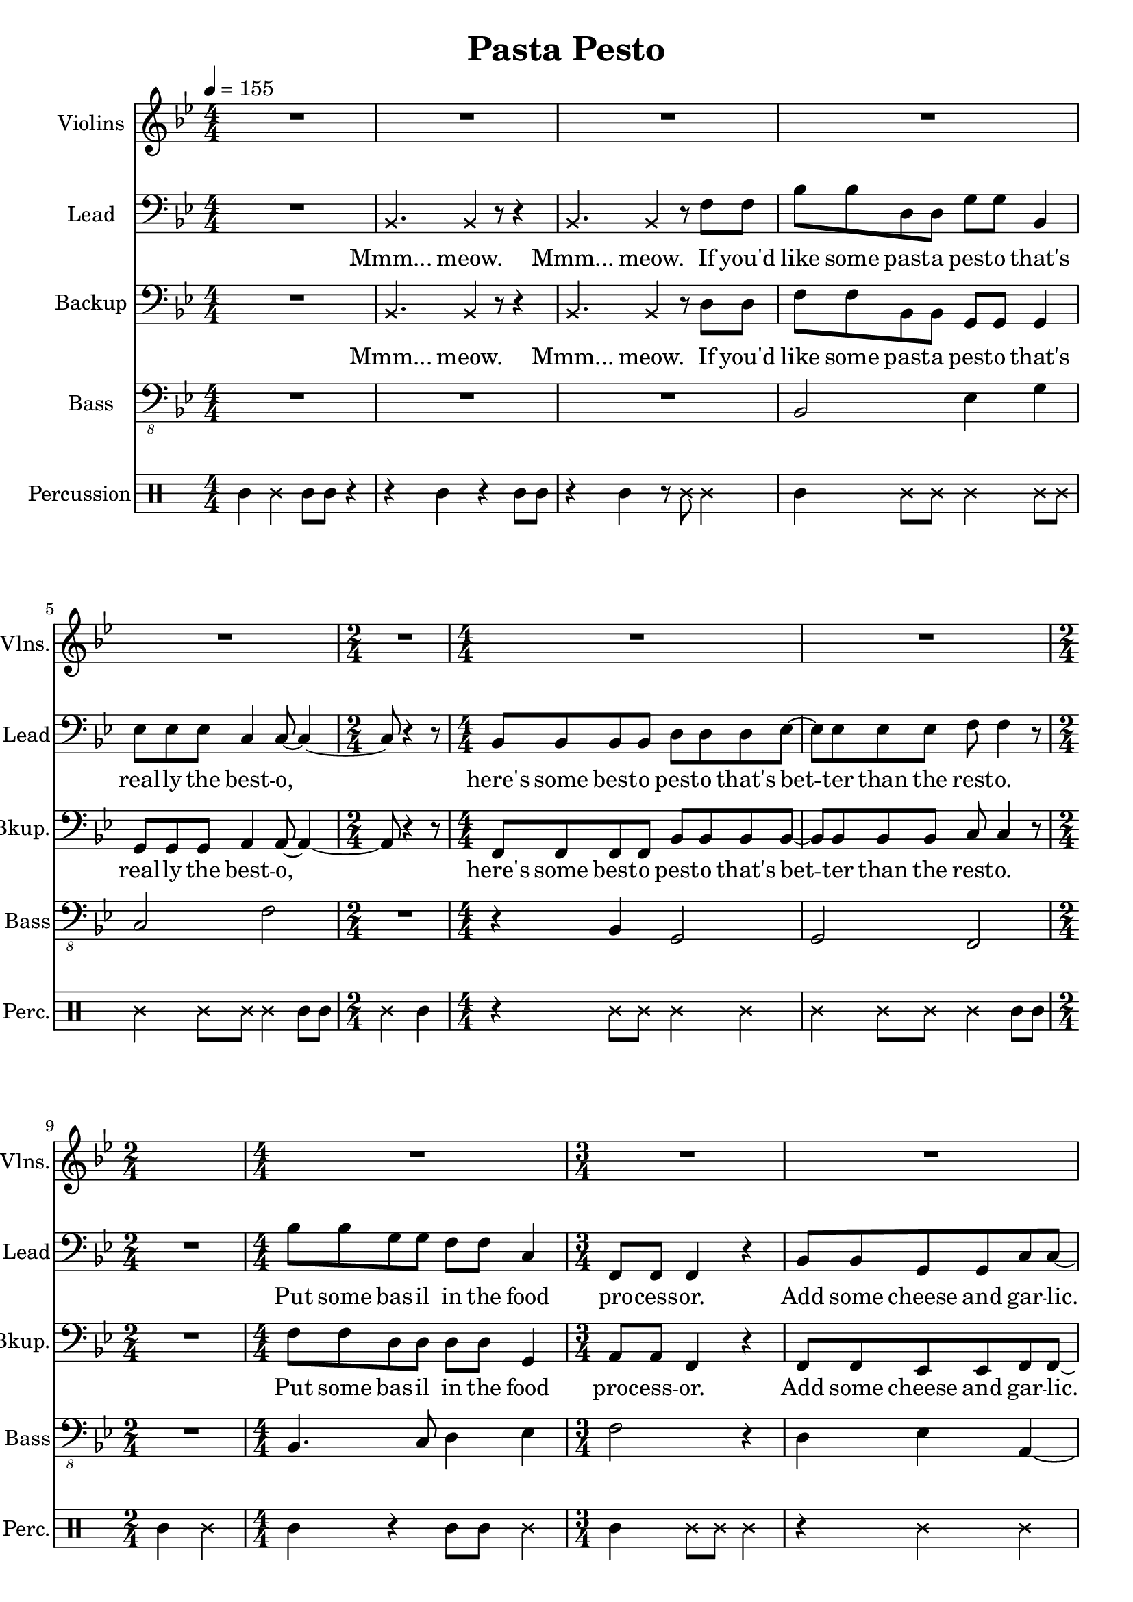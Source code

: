 
\version "2.18.2"
% automatically converted by musicxml2ly from /tmp/pasta_pesto.xml

\header {
    encodingsoftware = "MuseScore 2.0.3"
    title = "Pasta Pesto"
    }

\layout {
    \context { \Score
        skipBars = ##t
        }
    }
PartPOneVoiceOne =  \relative bes {
    \clef "treble" \key bes \major \numericTimeSignature\time 4/4 | % 1
    \tempo 4=155 R1*5 | % 6
    \time 2/4  R2 | % 7
    \numericTimeSignature\time 4/4  R1*2 | % 9
    \time 2/4  s2 | \barNumberCheck #10
    \numericTimeSignature\time 4/4  R1 | % 11
    \time 3/4  R2.*3 | % 14
    \numericTimeSignature\time 4/4  R1 | % 15
    bes1 | % 16
    c2. r4 | % 17
    R1 | % 18
    d2 bes2 | % 19
    bes4. a8 ~ a4. r8 | \barNumberCheck #20
    \time 2/4  R2 | % 21
    \numericTimeSignature\time 4/4  R1*4 | % 25
    f'8 f8 r4 f4 g4 | % 26
    c,4 c8 d8 ~ d4. r8 | % 27
    r2. r8 d8 | % 28
    c8 a8 f'8 d8 ~ d4 bes4 \bar "|."
    }

PartPTwoVoiceOne =  \relative bes, {
    \clef "bass" \key bes \major \numericTimeSignature\time 4/4 R1 | % 2
    \once \override NoteHead #'style = #'cross bes4. \once \override
    NoteHead #'style = #'cross bes4 r8 r4 | % 3
    \once \override NoteHead #'style = #'cross bes4. \once \override
    NoteHead #'style = #'cross bes4 r8 f'8 f8 | % 4
    bes8 bes8 d,8 d8 g8 g8 bes,4 | % 5
    es8 es8 es8 c4 c8 ~ c4 ~ | % 6
    \time 2/4  c8 r4 r8 | % 7
    \numericTimeSignature\time 4/4  bes8 bes8 bes8 bes8 d8 d8 d8 es8 ~ | % 8
    es8 es8 es8 es8 f8 f4 r8 | % 9
    \time 2/4  R2 | \barNumberCheck #10
    \numericTimeSignature\time 4/4  bes8 bes8 g8 g8 f8 f8 c4 | % 11
    \time 3/4  f,8 f8 f4 r4 | % 12
    bes8 bes8 g8 g8 c8 c8 ~ | % 13
    c8 r2 r8 | % 14
    \numericTimeSignature\time 4/4  r4 f,8 f8 f4 r4 | % 15
    bes'8 bes8 d,8 d8 g8 g8 r4 | % 16
    r4 es8 es8 c8 c4 r8 | % 17
    R1 | % 18
    bes8 bes8 bes8 bes8 d8 d8 d4 | % 19
    es8 es4 f8 ~ f4. r8 | \barNumberCheck #20
    \time 2/4  r4 f,8 f8 | % 21
    \numericTimeSignature\time 4/4  f4 r4. f8 f8 f8 | % 22
    f4 r4 r4 f8 f8 | % 23
    f8 f8 r4 r8 f8 f8 f8 | % 24
    f4 r4 r4 f'8 f8 | % 25
    bes8 bes8 g8 g8 f8 f8 c8 c8 | % 26
    f,8 f8 f8 bes8 ~ bes4. r8 | % 27
    r2. r8 bes8 | % 28
    c8 d8 c8 bes8 ~ bes4 bes'4 \bar "|."
    }

PartPTwoVoiceOneLyricsOne =  \lyricmode { "Mmm..." "meow." "Mmm..."
    "meow." If "you'd" like some past -- a pest -- o "that's" real -- ly
    the best -- "o," "here's" some best -- o pest -- o "that's" bet --
    ter than the rest -- "o." Put some bas -- il in the food pro -- cess
    -- "or." Add some cheese and gar -- "lic." Ok -- "ay," "more."
    "Then," you add the pine "nuts." Ok -- "ay," al -- "monds." Salt and
    ol -- ive oi -- l and pep -- "per," "too." "Then," you "mix..." and
    squish it "down..." add some wat -- "er..." then mix a -- "round."
    Then you know "it's" best -- o pest -- o "'cause" I made it for
    "you!" I made it for "you," "yeah!" }
PartPThreeVoiceOne =  \relative bes, {
    \clef "bass" \key bes \major \numericTimeSignature\time 4/4 R1 | % 2
    \once \override NoteHead #'style = #'cross bes4. \once \override
    NoteHead #'style = #'cross bes4 r8 r4 | % 3
    \once \override NoteHead #'style = #'cross bes4. \once \override
    NoteHead #'style = #'cross bes4 r8 d8 d8 | % 4
    f8 f8 bes,8 bes8 g8 g8 g4 | % 5
    g8 g8 g8 a4 a8 ~ a4 ~ | % 6
    \time 2/4  a8 r4 r8 | % 7
    \numericTimeSignature\time 4/4  f8 f8 f8 f8 bes8 bes8 bes8 bes8 ~ | % 8
    bes8 bes8 bes8 bes8 c8 c4 r8 | % 9
    \time 2/4  R2 | \barNumberCheck #10
    \numericTimeSignature\time 4/4  f8 f8 d8 d8 d8 d8 g,4 | % 11
    \time 3/4  a8 a8 f4 r4 | % 12
    f8 f8 es8 es8 f8 f8 ~ | % 13
    f8 r4 r8 \once \override NoteHead #'style = #'cross f8 \once
    \override NoteHead #'style = #'cross f8 | % 14
    \numericTimeSignature\time 4/4  \once \override NoteHead #'style =
    #'cross f8 \once \override NoteHead #'style = #'cross f8 r2 r4 | % 15
    f'8 f8 bes,8 bes8 g8 g8 bes8 bes8 | % 16
    es8 es8 g,8 g8 a8 a4 r8 | % 17
    R1 | % 18
    f8 f8 f8 f8 bes8 bes8 bes4 | % 19
    bes8 bes4 c8 ~ c4. r8 | \barNumberCheck #20
    \time 2/4  r4 f,8 f8 | % 21
    \numericTimeSignature\time 4/4  f4 r4. f8 f8 f8 | % 22
    f4 r4 r4 f8 f8 | % 23
    f8 f8 r4 r8 f8 f8 f8 | % 24
    f4 r4 r4 d'8 d8 | % 25
    f8 f8 d8 d8 d8 d8 g,8 g8 | % 26
    a8 a8 f8 f8 ~ f4. r8 | % 27
    r2. r8 f8 | % 28
    f8 f8 f8 f8 ~ f4 f'4 \bar "|."
    }

PartPThreeVoiceOneLyricsOne =  \lyricmode { "Mmm..." "meow." "Mmm..."
    "meow." If "you'd" like some past -- a pest -- o "that's" real -- ly
    the best -- "o," "here's" some best -- o pest -- o "that's" bet --
    ter than the rest -- "o." Put some bas -- il in the food proc -- ess
    -- "or." Add some cheese and gar -- "lic." "Meow," more gar --
    "lic." "Then," you add the pine "nuts." Those are al -- "monds." Ok
    -- "ay." añ -- "monds." Salt and ol -- ive oi -- l and pep -- "per,"
    "too." "Then," you "mix..." and squish it "down..." add some wat --
    "er..." then mix a -- "round." Then you know "it's" best -- o pest
    -- o "'cause" I made it for "you!" I made it for "you," "yeah!" }
PartPFourVoiceOne =  \relative bes,, {
    \transposition c \clef "bass_8" \key bes \major
    \numericTimeSignature\time 4/4 R1*3 | % 4
    bes2 es4 g4 | % 5
    c,2 f2 | % 6
    \time 2/4  R2 | % 7
    \numericTimeSignature\time 4/4  r4 bes,4 g2 | % 8
    g2 f2 | % 9
    \time 2/4  R2 | \barNumberCheck #10
    \numericTimeSignature\time 4/4  bes4. c8 d4 es4 | % 11
    \time 3/4  f2 r4 | % 12
    d4 es4 a,4 ~ | % 13
    a4 r2 | % 14
    \numericTimeSignature\time 4/4  R1 | % 15
    bes2 es4 g4 | % 16
    c,2 f2 | % 17
    R1 | % 18
    r4 bes,4 g2 | % 19
    g2 f2 | \barNumberCheck #20
    \time 2/4  R2 | % 21
    \numericTimeSignature\time 4/4  R1*4 | % 25
    bes2. es4 | % 26
    f4 f,8 bes8 ~ bes4. r8 | % 27
    R1 | % 28
    f'4 f,8 bes8 ~ bes4 bes4 \bar "|."
    }

PartPFiveVoiceOne =  \relative a' {
    \clef "percussion" \key bes \major \numericTimeSignature\time 4/4 a4
    \once \override NoteHead #'style = #'cross e'4 a,8 a8 r4 | % 2
    r4 a4 r4 a8 a8 | % 3
    r4 a4 r8 \once \override NoteHead #'style = #'cross e'8 \once
    \override NoteHead #'style = #'cross e4 | % 4
    a,4 \once \override NoteHead #'style = #'cross e'8 \once \override
    NoteHead #'style = #'cross e8 \once \override NoteHead #'style =
    #'cross e4 \once \override NoteHead #'style = #'cross e8 \once
    \override NoteHead #'style = #'cross e8 | % 5
    \once \override NoteHead #'style = #'cross e4 \once \override
    NoteHead #'style = #'cross e8 \once \override NoteHead #'style =
    #'cross e8 \once \override NoteHead #'style = #'cross e4 a,8 a8 | % 6
    \time 2/4  \once \override NoteHead #'style = #'cross e'4 a,4 | % 7
    \numericTimeSignature\time 4/4  r4 \once \override NoteHead #'style
    = #'cross e'8 \once \override NoteHead #'style = #'cross e8 \once
    \override NoteHead #'style = #'cross e4 \once \override NoteHead
    #'style = #'cross e4 | % 8
    \once \override NoteHead #'style = #'cross e4 \once \override
    NoteHead #'style = #'cross e8 \once \override NoteHead #'style =
    #'cross e8 \once \override NoteHead #'style = #'cross e4 a,8 a8 | % 9
    \time 2/4  a4 \once \override NoteHead #'style = #'cross e'4 |
    \barNumberCheck #10
    \numericTimeSignature\time 4/4  a,4 r4 a8 a8 \once \override
    NoteHead #'style = #'cross e'4 | % 11
    \time 3/4  a,4 \once \override NoteHead #'style = #'cross e'8 \once
    \override NoteHead #'style = #'cross e8 \once \override NoteHead
    #'style = #'cross e4 | % 12
    r4 \once \override NoteHead #'style = #'cross e4 \once \override
    NoteHead #'style = #'cross e4 | % 13
    a,8 a8 a4 r4 | % 14
    \numericTimeSignature\time 4/4  r2 r4 \once \override NoteHead
    #'style = #'cross e'4 | % 15
    a,4 \once \override NoteHead #'style = #'cross e'8 \once \override
    NoteHead #'style = #'cross e8 \once \override NoteHead #'style =
    #'cross e4 \once \override NoteHead #'style = #'cross e8 \once
    \override NoteHead #'style = #'cross e8 | % 16
    \once \override NoteHead #'style = #'cross e4 \once \override
    NoteHead #'style = #'cross e8 \once \override NoteHead #'style =
    #'cross e8 \once \override NoteHead #'style = #'cross e4 a,8 a8 | % 17
    \once \override NoteHead #'style = #'cross e'8 \once \override
    NoteHead #'style = #'cross e8 a,4 a4 r4 | % 18
    a4 \once \override NoteHead #'style = #'cross e'8 \once \override
    NoteHead #'style = #'cross e8 \once \override NoteHead #'style =
    #'cross e4 \once \override NoteHead #'style = #'cross e4 | % 19
    \once \override NoteHead #'style = #'cross e4 \once \override
    NoteHead #'style = #'cross e8 \once \override NoteHead #'style =
    #'cross e8 \once \override NoteHead #'style = #'cross e4 \once
    \override TupletBracket #'stencil = ##f
    \times 2/3  {
        a,8 a8 a8 }
    | \barNumberCheck #20
    \time 2/4  a4 r4 | % 21
    \numericTimeSignature\time 4/4  r4 a4 a4 r4 | % 22
    r8 a8 \once \override TupletBracket #'stencil = ##f
    \times 2/3  {
        a8 a8 a8 }
    a4 r4 | % 23
    r4 a8 a8 a4 r4 | % 24
    r8 a4 a8 a4 r4 | % 25
    a4 \once \override NoteHead #'style = #'cross e'8 \once \override
    NoteHead #'style = #'cross e8 \once \override NoteHead #'style =
    #'cross e4 \once \override NoteHead #'style = #'cross e4 | % 26
    a,4 \once \override NoteHead #'style = #'cross e'8 \once \override
    NoteHead #'style = #'cross e4 a,4 a8 | % 27
    \once \override NoteHead #'style = #'cross e'4 \once \override
    TupletBracket #'stencil = ##f
    \times 2/3  {
        a,8 a8 a8 }
    \once \override NoteHead #'style = #'cross e'8 a,8 r8 r8 | % 28
    r4. a4. <a \tweak #'style #'cross e'>4 \bar "|."
    }


% The score definition
\score {
    <<
        \new Staff <<
            \set Staff.instrumentName = "Violins"
            \set Staff.shortInstrumentName = "Vlns."
            \context Staff << 
                \context Voice = "PartPOneVoiceOne" { \PartPOneVoiceOne }
                >>
            >>
        \new Staff <<
            \set Staff.instrumentName = "Lead"
            \set Staff.shortInstrumentName = "Lead"
            \context Staff << 
                \context Voice = "PartPTwoVoiceOne" { \PartPTwoVoiceOne }
                \new Lyrics \lyricsto "PartPTwoVoiceOne" \PartPTwoVoiceOneLyricsOne
                >>
            >>
        \new Staff <<
            \set Staff.instrumentName = "Backup"
            \set Staff.shortInstrumentName = "Bkup."
            \context Staff << 
                \context Voice = "PartPThreeVoiceOne" { \PartPThreeVoiceOne }
                \new Lyrics \lyricsto "PartPThreeVoiceOne" \PartPThreeVoiceOneLyricsOne
                >>
            >>
        \new Staff <<
            \set Staff.instrumentName = "Bass"
            \set Staff.shortInstrumentName = "Bass"
            \context Staff << 
                \context Voice = "PartPFourVoiceOne" { \PartPFourVoiceOne }
                >>
            >>
        \new DrumStaff <<
            \set DrumStaff.instrumentName = "Percussion"
            \set DrumStaff.shortInstrumentName = "Perc."
            \context DrumStaff << 
                \context DrumVoice = "PartPFiveVoiceOne" { \PartPFiveVoiceOne }
                >>
            >>
        
        >>
    \layout {}
    % To create MIDI output, uncomment the following line:
    %  \midi {}
    }

